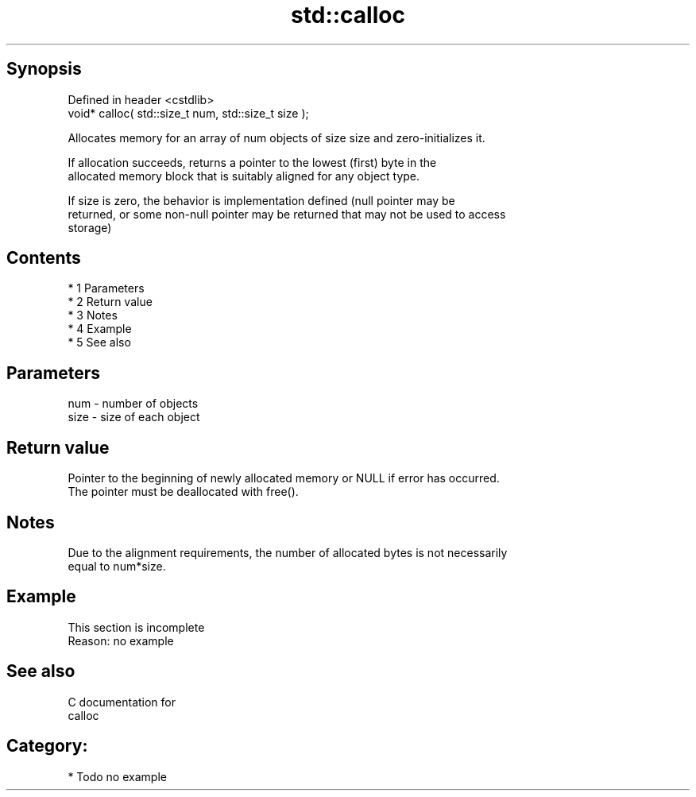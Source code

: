 .TH std::calloc 3 "Apr 19 2014" "1.0.0" "C++ Standard Libary"
.SH Synopsis
   Defined in header <cstdlib>
   void* calloc( std::size_t num, std::size_t size );

   Allocates memory for an array of num objects of size size and zero-initializes it.

   If allocation succeeds, returns a pointer to the lowest (first) byte in the
   allocated memory block that is suitably aligned for any object type.

   If size is zero, the behavior is implementation defined (null pointer may be
   returned, or some non-null pointer may be returned that may not be used to access
   storage)

.SH Contents

     * 1 Parameters
     * 2 Return value
     * 3 Notes
     * 4 Example
     * 5 See also

.SH Parameters

   num  - number of objects
   size - size of each object

.SH Return value

   Pointer to the beginning of newly allocated memory or NULL if error has occurred.
   The pointer must be deallocated with free().

.SH Notes

   Due to the alignment requirements, the number of allocated bytes is not necessarily
   equal to num*size.

.SH Example

    This section is incomplete
    Reason: no example

.SH See also

   C documentation for
   calloc

.SH Category:

     * Todo no example
